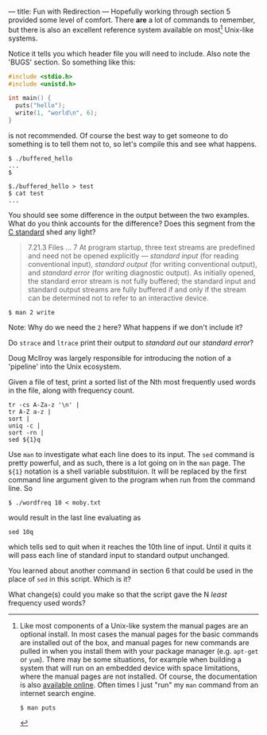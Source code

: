 --- title: Fun with Redirection --- Hopefully working through section
5 provided some level of comfort.  There *are* a lot of commands to
remember, but there is also an excellent reference system available on
most[fn:1] Unix-like systems.

[fn:1] Like most components of a Unix-like system the manual pages are
an optional install.  In most cases the manual pages for the basic
commands are installed out of the box, and manual pages for new
commands are pulled in when you install them with your package manager
(e.g. ~apt-get~ or ~yum~).  There may be some situations, for example
when building a system that will run on an embedded device with space
limitations, where the manual pages are not installed. Of course, the
documentation is also [[http://linux.die.net/][available online]]. Often times I just "run" my
=man= command from an internet search engine.

#+BEGIN_EXAMPLE
$ man puts
#+END_EXAMPLE

Notice it tells you which header file you will need to include. Also note the 'BUGS' section. So something like this:

#+BEGIN_SRC c
  #include <stdio.h>
  #include <unistd.h>
  
  int main() {
    puts("hello");
    write(1, "world\n", 6);
  }
#+END_SRC

is not recommended. Of course the best way to get someone to do
something is to tell them not to, so let's compile this and see what
happens.

#+BEGIN_EXAMPLE
$ ./buffered_hello
...
$
#+END_EXAMPLE

#+BEGIN_EXAMPLE
$./buffered_hello > test
$ cat test
...
#+END_EXAMPLE

You should see some difference in the output between the two examples.
What do you think accounts for the difference? Does this segment from
the [[/assets/c-standard-draft-n1570.pdf][C standard]] shed any light?

#+BEGIN_QUOTE
7.21.3 Files
...
7 At program startup, three text streams are predefined and need not be opened explicitly
 — /standard input/ (for reading conventional input), /standard output/ (for writing
  conventional output), and /standard error/ (for writing diagnostic output). As initially
 opened, the standard error stream is not fully buffered; the standard input and standard
output streams are fully buffered if and only if the stream can be determined not to refer
to an interactive device.
#+END_QUOTE

#+BEGIN_EXAMPLE
$ man 2 write
#+END_EXAMPLE

Note: Why do we need the ~2~ here? What happens if we don't include it?

Do ~strace~ and ~ltrace~ print their output to /standard out/ our /standard error/?

Doug McIlroy was largely responsible for introducing the notion of a 'pipeline' into the Unix ecosystem. 

Given a file of test, print a sorted list of the Nth most frequently used words in the file, along with frequency count.

#+BEGIN_SRC shell
tr -cs A-Za-z '\n' |
tr A-Z a-z |
sort |
uniq -c |
sort -rn |
sed ${1}q
#+END_SRC

Use ~man~ to investigate what each line does to its input.  The ~sed~
command is pretty powerful, and as such, there is a lot going on in
the ~man~ page.  The ~${1}~ notation is a shell variable substituion.
It will be replaced by the first command line argument given to the
program when run from the command line. So

#+BEGIN_EXAMPLE
$ ./wordfreq 10 < moby.txt
#+END_EXAMPLE

would result in the last line evaluating as 

#+BEGIN_EXAMPLE
sed 10q
#+END_EXAMPLE

which tells sed to quit when it reaches the 10th line of input. Until
it quits it will pass each line of standard input to standard output
unchanged.  

You learned about another command in section 6 that could be used in the place of ~sed~ in this script. Which is it?

What change(s) could you make so that the script gave the N /least/ frequency used words?
